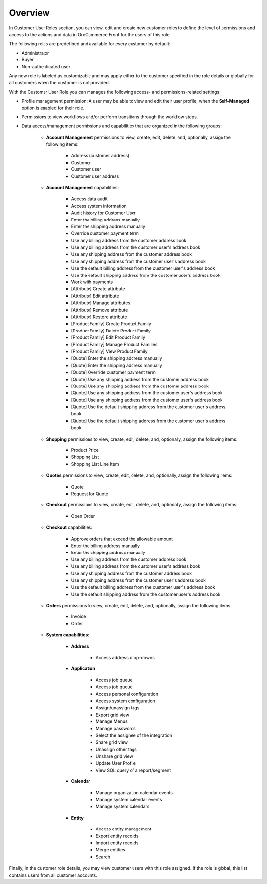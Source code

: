 Overview
========

.. begin

In Customer User Roles section, you can view, edit and create new customer roles to define the level of permissions and access to the actions and data in OroCommerce Front for the users of this role.

The following roles are predefined and available for every customer by default:

* Administrator
* Buyer
* Non-authenticated user

Any new role is labeled as customizable and may apply either to the customer specified in the role details or globally for all customers when the customer is not provided.

With the Customer User Role you can manages the following access- and permissions-related settings: 

* Profile management permission: A user may be able to view and edit their user profile, when the **Self-Managed** option is enabled for their role.

* Permissions to view workflows and/or perform transitions through the workflow steps.

* Data access/management permissions and capabilities that are organized in the following groups:

    - **Account Management** permissions to view, create, edit, delete, and, optionally, assign the following items:

        + Address (customer address)
        + Customer
        + Customer user
        + Customer user address

    - **Account Management** capabilities:

        + Access data audit
        + Access system information
        + Audit history for Customer User
        + Enter the billing address manually
        + Enter the shipping address manually
        + Override customer payment term
        + Use any billing address from the customer address book
        + Use any billing address from the customer user's address book
        + Use any shipping address from the customer address book
        + Use any shipping address from the customer user's address book
        + Use the default billing address from the customer user's address book
        + Use the default shipping address from the customer user's address book
        + Work with payments
        + [Attribute] Create attribute
        + [Attribute] Edit attribute
        + [Attribute] Manage attributes
        + [Attribute] Remove attribute
        + [Attribute] Restore attribute
        + [Product Family] Create Product Family
        + [Product Family] Delete Product Family
        + [Product Family] Edit Product Family
        + [Product Family] Manage Product Families
        + [Product Family] View Product Family
        + [Quote] Enter the shipping address manually
        + [Quote] Enter the shipping address manually
        + [Quote] Override customer payment term
        + [Quote] Use any shipping address from the customer address book
        + [Quote] Use any shipping address from the customer address book
        + [Quote] Use any shipping address from the customer user's address book
        + [Quote] Use any shipping address from the customer user's address book
        + [Quote] Use the default shipping address from the customer user's address book
        + [Quote] Use the default shipping address from the customer user's address book

    - **Shopping** permissions to view, create, edit, delete, and, optionally, assign the following items:

        + Product Price
        + Shopping List
        + Shopping List Line Item

    - **Quotes** permissions to view, create, edit, delete, and, optionally, assign the following items:
          
        + Quote
        + Request for Quote

    - **Checkout** permissions to view, create, edit, delete, and, optionally, assign the following items:

        + Open Order
        
    - **Checkout** capabilities:

        + Approve orders that exceed the allowable amount
        + Enter the billing address manually
        + Enter the shipping address manually
        + Use any billing address from the customer address book
        + Use any billing address from the customer user's address book
        + Use any shipping address from the customer address book
        + Use any shipping address from the customer user's address book
        + Use the default billing address from the customer user's address book
        + Use the default shipping address from the customer user's address book

    - **Orders** permissions to view, create, edit, delete, and, optionally, assign the following items:

        + Invoice
        + Order
          
    - **System capabilities**:

        + **Address**

            * Access address drop-downs

        + **Application**

            * Access job queue
            * Access job queue
            * Access personal configuration
            * Access system configuration
            * Assign/unassign tags
            * Export grid view
            * Manage Menus
            * Manage passwords
            * Select the assignee of the integration
            * Share grid view
            * Unassign other tags
            * Unshare grid view
            * Update User Profile
            * View SQL query of a report/segment

        + **Calendar**
     
           * Manage organization calendar events
           * Manage system calendar events
           * Manage system calendars

        + **Entity**

           * Access entity management
           * Export entity records
           * Import entity records
           * Merge entities
           * Search

Finally, in the customer role details, you may view customer users with this role assigned. If the role is global, this list contains users from all customer accounts.
